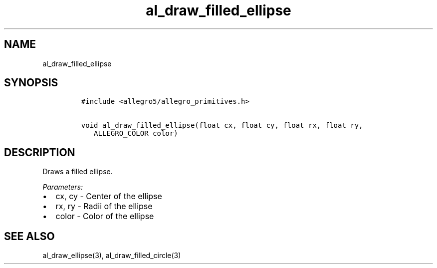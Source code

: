 .TH al_draw_filled_ellipse 3 "" "Allegro reference manual"
.SH NAME
.PP
al_draw_filled_ellipse
.SH SYNOPSIS
.IP
.nf
\f[C]
#include\ <allegro5/allegro_primitives.h>

void\ al_draw_filled_ellipse(float\ cx,\ float\ cy,\ float\ rx,\ float\ ry,
\ \ \ ALLEGRO_COLOR\ color)
\f[]
.fi
.SH DESCRIPTION
.PP
Draws a filled ellipse.
.PP
\f[I]Parameters:\f[]
.IP \[bu] 2
cx, cy - Center of the ellipse
.IP \[bu] 2
rx, ry - Radii of the ellipse
.IP \[bu] 2
color - Color of the ellipse
.SH SEE ALSO
.PP
al_draw_ellipse(3), al_draw_filled_circle(3)
